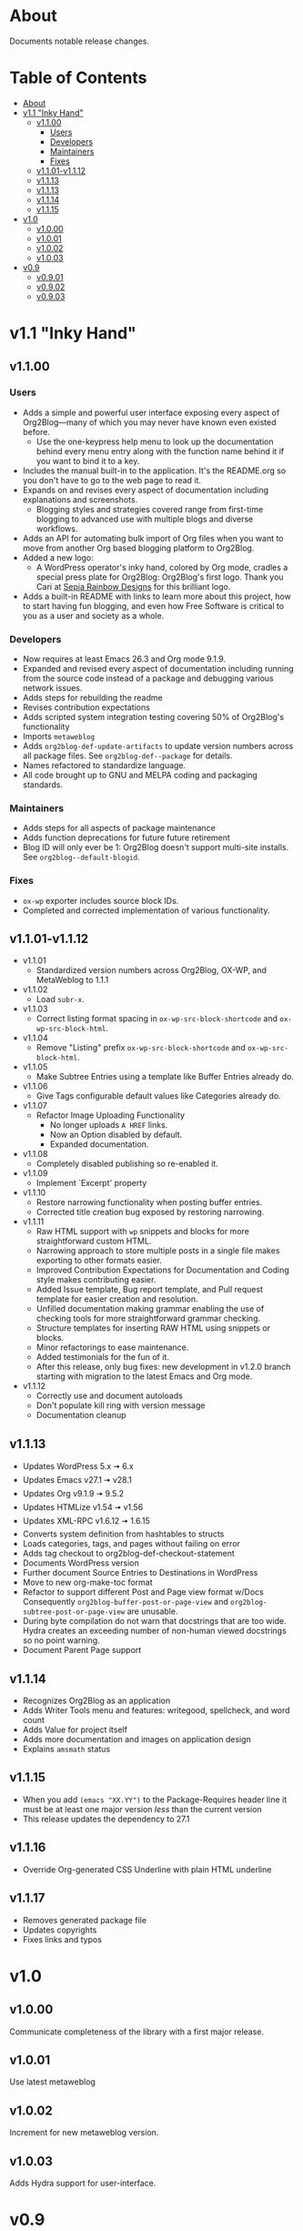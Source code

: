 * About

Documents notable release changes.

* Table of Contents
:PROPERTIES:
:TOC:      :include all :ignore (this)
:END:
:CONTENTS:
- [[#about][About]]
- [[#v11-inky-hand][v1.1 "Inky Hand"]]
  - [[#v1100][v1.1.00]]
    - [[#users][Users]]
    - [[#developers][Developers]]
    - [[#maintainers][Maintainers]]
    - [[#fixes][Fixes]]
  - [[#v1101-v1112][v1.1.01-v1.1.12]]
  - [[#v1113][v1.1.13]]
  - [[#v1113][v1.1.13]]
  - [[#v1114][v1.1.14]]
  - [[#v1115][v1.1.15]]
- [[#v10][v1.0]]
  - [[#v1000][v1.0.00]]
  - [[#v1001][v1.0.01]]
  - [[#v1002][v1.0.02]]
  - [[#v1003][v1.0.03]]
- [[#v09][v0.9]]
  - [[#v0901][v0.9.01]]
  - [[#v0902][v0.9.02]]
  - [[#v0903][v0.9.03]]
:END:

* v1.1 "Inky Hand"
** v1.1.00
*** Users

- Adds a simple and powerful user interface exposing every aspect of Org2Blog—many of which you may never have known even existed before.
  - Use the one-keypress help menu to look up the documentation behind every menu entry along with the function name behind it if you want to bind it to a key.
- Includes the manual built-in to the application. It's the README.org so you don't have to go to the web page to read it.
- Expands on and revises every aspect of documentation including explanations and screenshots.
  - Blogging styles and strategies covered range from first-time blogging to advanced use with multiple blogs and diverse workflows.
- Adds an API for automating bulk import of Org files when you want to move from another Org based blogging platform to Org2Blog.
- Added a new logo:
  - A WordPress operator's inky hand, colored by Org mode, cradles a special press plate for Org2Blog: Org2Blog's first logo. Thank you Cari at [[http://sepiarainbow.com/][Sepia Rainbow Designs]] for this brilliant logo.
- Adds a built-in README with links to learn more about this project, how to start having fun blogging, and even how Free Software is critical to you as a user and society as a whole.

*** Developers

- Now requires at least Emacs 26.3 and Org mode 9.1.9.
- Expanded and revised every aspect of documentation including running from the source code instead of a package and debugging various network issues.
- Adds steps for rebuilding the readme
- Revises contribution expectations
- Adds scripted system integration testing covering 50% of Org2Blog's functionality
- Imports ~metaweblog~
- Adds ~org2blog-def-update-artifacts~ to update version numbers across all package files. See ~org2blog-def--package~ for details.
- Names refactored to standardize language.
- All code brought up to GNU and MELPA coding and packaging standards.

*** Maintainers

- Adds steps for all aspects of package maintenance
- Adds function deprecations for future future retirement
- Blog ID will only ever be 1: Org2Blog doesn't support multi-site installs. See ~org2blog--default-blogid~.

*** Fixes

- ~ox-wp~ exporter includes source block IDs.
- Completed and corrected implementation of various functionality.

** v1.1.01-v1.1.12

- v1.1.01
  - Standardized version numbers across Org2Blog, OX-WP, and MetaWeblog to 1.1.1
- v1.1.02
  - Load =subr-x=.
- v1.1.03
  - Correct listing format spacing in ~ox-wp-src-block-shortcode~ and ~ox-wp-src-block-html~.
- v1.1.04
  - Remove "Listing" prefix ~ox-wp-src-block-shortcode~ and ~ox-wp-src-block-html~.
- v1.1.05
  - Make Subtree Entries using a template like Buffer Entries already do.
- v1.1.06
  - Give Tags configurable default values like Categories already do.
- v1.1.07
  - Refactor Image Uploading Functionality
    - No longer uploads =A HREF= links.
    - Now an Option disabled by default.
    - Expanded documentation.
- v1.1.08
  - Completely disabled publishing so re-enabled it.
- v1.1.09
  - Implement `Excerpt' property
- v1.1.10
  - Restore narrowing functionality when posting buffer entries.
  - Corrected title creation bug exposed by restoring narrowing.
- v1.1.11
  - Raw HTML support with ~wp~ snippets and blocks for more straightforward custom HTML.
  - Narrowing approach to store multiple posts in a single file makes exporting to other formats easier.
  - Improved Contribution Expectations for Documentation and Coding style makes contributing easier.
  - Added Issue template, Bug report template, and Pull request template for easier creation and resolution.
  - Unfilled documentation making grammar enabling the use of checking tools for more straightforward grammar checking.
  - Structure templates for inserting RAW HTML using snippets or blocks.
  - Minor refactorings to ease maintenance.
  - Added testimonials for the fun of it.
  - After this release, only bug fixes: new development in v1.2.0 branch starting with migration to the latest Emacs and Org mode.
- v1.1.12
  - Correctly use and document autoloads
  - Don't populate kill ring with version message
  - Documentation cleanup

** v1.1.13

- Updates WordPress 5.x 🠆 6.x
- Updates Emacs v27.1 🠆 v28.1
- Updates Org v9.1.9 🠆 9.5.2
- Updates HTMLize v1.54 🠆 v1.56
- Updates XML-RPC v1.6.12 🠆 1.6.15
- Converts system definition from hashtables to structs
- Loads categories, tags, and pages without failing on error
- Adds tag checkout to org2blog-def-checkout-statement
- Documents WordPress version
- Further document Source Entries to Destinations in WordPress
- Move to new org-make-toc format
- Refactor to support different Post and Page view format w/Docs
  Consequently ~org2blog-buffer-post-or-page-view~ and
  ~org2blog-subtree-post-or-page-view~ are unusable.
- During byte compilation do not warn that docstrings that are too wide.
  Hydra creates an exceeding number of non-human viewed docstrings
  so no point warning.
- Document Parent Page support

** v1.1.14

- Recognizes Org2Blog as an application
- Adds Writer Tools menu and features: writegood, spellcheck, and
  word count
- Adds Value for project itself
- Adds more documentation and images on application design
- Explains =amsmath= status

** v1.1.15

- When you add ~(emacs "XX.YY")~ to the Package-Requires header line it must
  be at least one major version /less/ than the current version
- This release updates the dependency to 27.1

** v1.1.16

- Override Org-generated CSS Underline with plain HTML underline

** v1.1.17

- Removes generated package file
- Updates copyrights
- Fixes links and typos

* v1.0
** v1.0.00

Communicate completeness of the library with a first major release.

** v1.0.01

Use latest metaweblog

** v1.0.02

Increment for new metaweblog version.

** v1.0.03

Adds Hydra support for user-interface.

* v0.9
** v0.9.01

Bump up version to 0.9.1.

** v0.9.02

Bump up version.

** v0.9.03

- v0.9.2 ad389ae was released on 14-12-14
- Development continued until 16-05-02 fc7b2d9
- Today is 17-05-19
  - It has been in use for one year and seventeen days
- And today
  - Merged post subtree and publish and it's fine
  - Added dependency on Org-Mode 8.3
- So therefore a new release
  - v0.9.3

